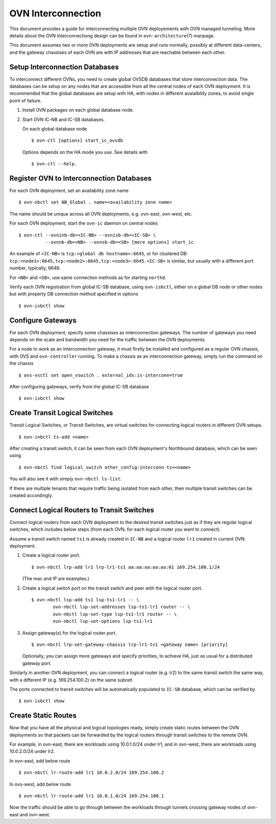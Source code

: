 ..
      Licensed under the Apache License, Version 2.0 (the "License"); you may
      not use this file except in compliance with the License. You may obtain
      a copy of the License at

          http://www.apache.org/licenses/LICENSE-2.0

      Unless required by applicable law or agreed to in writing, software
      distributed under the License is distributed on an "AS IS" BASIS, WITHOUT
      WARRANTIES OR CONDITIONS OF ANY KIND, either express or implied. See the
      License for the specific language governing permissions and limitations
      under the License.

      Convention for heading levels in OVN documentation:

      =======  Heading 0 (reserved for the title in a document)
      -------  Heading 1
      ~~~~~~~  Heading 2
      +++++++  Heading 3
      '''''''  Heading 4

      Avoid deeper levels because they do not render well.

===================
OVN Interconnection
===================

This document provides a guide for interconnecting multiple OVN deployements
with OVN managed tunneling.  More details about the OVN Interconnectiong design
can be found in ``ovn-architecture``\(7) manpage.

This document assumes two or more OVN deployments are setup and runs normally,
possibly at different data-centers, and the gateway chassises of each OVN
are with IP addresses that are reachable between each other.

Setup Interconnection Databases
-------------------------------

To interconnect different OVNs, you need to create global OVSDB databases that
store interconnection data.  The databases can be setup on any nodes that are
accessible from all the central nodes of each OVN deployment.  It is
recommended that the global databases are setup with HA, with nodes in
different avaialbility zones, to avoid single point of failure.

1. Install OVN packages on each global database node.

2. Start OVN IC-NB and IC-SB databases.

   On each global database node ::

    $ ovn-ctl [options] start_ic_ovsdb

   Options depends on the HA mode you use.  See details with ::

    $ ovn-ctl --help.

Register OVN to Interconnection Databases
-----------------------------------------

For each OVN deployment, set an availability zone name ::

    $ ovn-nbctl set NB_Global . name=<availability zone name>

The name should be unique across all OVN deployments, e.g. ovn-east,
ovn-west, etc.

For each OVN deployment, start the ``ovn-ic`` daemon on central nodes ::

    $ ovn-ctl --ovninb-db=<IC-NB> --ovnisb-db=<IC-SB> \
              --ovnnb-db=<NB> --ovnsb-db=<SB> [more options] start_ic

An example of ``<IC-NB>`` is ``tcp:<global db hostname>:6645``, or for
clustered DB: ``tcp:<node1>:6645,tcp:<node2>:6645,tcp:<node3>:6645``.
``<IC-SB>`` is similar, but usually with a different port number, typically,
6646.

For ``<NB>`` and ``<SB>``, use same connection methods as for starting
``northd``.

Verify each OVN registration from global IC-SB database, using
``ovn-isbctl``, either on a global DB node or other nodes but with property
DB connection method specified in options ::

    $ ovn-isbctl show

Configure Gateways
------------------

For each OVN deployment, specify some chassises as interconnection gateways.
The number of gateways you need depends on the scale and bandwidth you need for
the traffic between the OVN deployments.

For a node to work as an interconnection gateway, it must firstly be installed
and configured as a regular OVN chassis, with OVS and ``ovn-controller``
running.  To make a chassis as an interconnection gateway, simply run the
command on the chassis ::

    $ ovs-vsctl set open_vswitch . external_ids:is-interconn=true

After configuring gateways, verify from the global IC-SB database ::

    $ ovn-isbctl show

Create Transit Logical Switches
-------------------------------

Transit Logical Switches, or Transit Switches, are virtual switches for
connecting logical routers in different OVN setups. ::

    $ ovn-inbctl ts-add <name>

After creating a transit switch, it can be seen from each OVN deployment's
Northbound database, which can be seen using ::

    $ ovn-nbctl find logical_switch other_config:interconn-ts=<name>

You will also see it with simply ``ovn-nbctl ls-list``.

If there are multiple tenants that require traffic being isolated from each
other, then multiple transit switches can be created accordingly.

Connect Logical Routers to Transit Switches
-------------------------------------------

Connect logical routers from each OVN deployment to the desired transit
switches just as if they are regular logical switches, which includes below
steps (from each OVN, for each logical router you want to connect).

Assume a transit switch named ``ts1`` is already created in ``IC-NB`` and a
logical router ``lr1`` created in current OVN deployment.

1. Create a logical router port. ::

    $ ovn-nbctl lrp-add lr1 lrp-lr1-ts1 aa:aa:aa:aa:aa:01 169.254.100.1/24

   (The mac and IP are examples.)

2. Create a logical switch port on the transit switch and peer with the logical
   router port. ::

    $ ovn-nbctl lsp-add ts1 lsp-ts1-lr1 -- \
            ovn-nbctl lsp-set-addresses lsp-ts1-lr1 router -- \
            ovn-nbctl lsp-set-type lsp-ts1-lr1 router -- \
            ovn-nbctl lsp-set-options lsp-ts1-lr1

3. Assign gateway(s) for the logical router port. ::

    $ ovn-nbctl lrp-set-gateway-chassis lrp-lr1-ts1 <gateway name> [priority]

   Optionally, you can assign more gateways and specify priorities, to achieve
   HA, just as usual for a distributed gateway port.

Similarly in another OVN deployment, you can connect a logical router (e.g.
lr2) to the same transit switch the same way, with a different IP (e.g.
169.254.100.2) on the same subnet.

The ports connected to transit switches will be automatically populated to
``IC-SB`` database, which can be verified by ::

    $ ovn-isbctl show

Create Static Routes
--------------------

Now that you have all the physical and logical topologies ready, simply create
static routes between the OVN deployments so that packets can be forwarded by
the logical routers through transit switches to the remote OVN.

For example, in ovn-east, there are workloads using 10.0.1.0/24 under lr1, and
in ovn-west, there are workloads using 10.0.2.0/24 under lr2.

In ovn-east, add below route ::

    $ ovn-nbctl lr-route-add lr1 10.0.2.0/24 169.254.100.2

In ovs-west, add below route ::

    $ ovn-nbctl lr-route-add lr1 10.0.1.0/24 169.254.100.1

Now the traffic should be able to go through between the workloads through
tunnels crossing gateway nodes of ovn-east and ovn-west.
